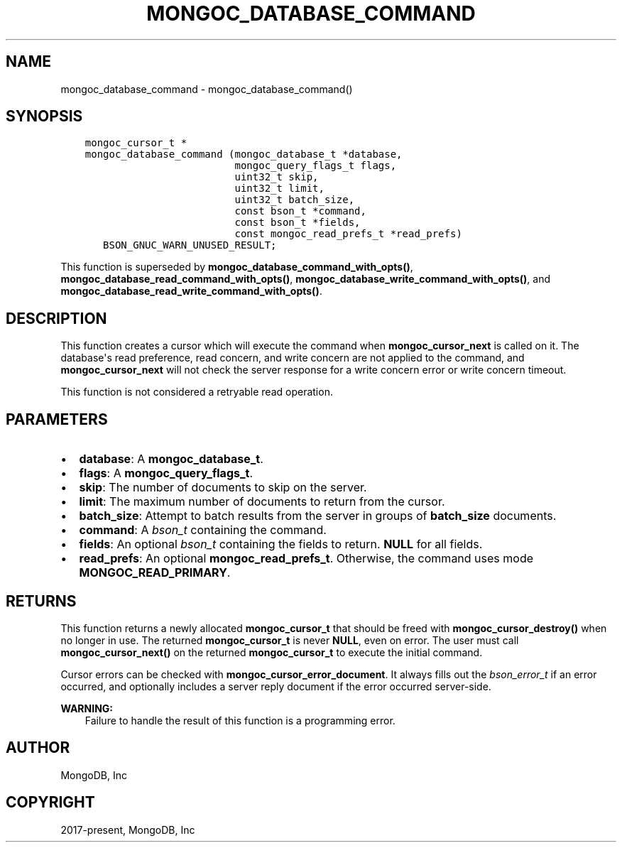 .\" Man page generated from reStructuredText.
.
.TH "MONGOC_DATABASE_COMMAND" "3" "Feb 01, 2022" "1.21.0" "libmongoc"
.SH NAME
mongoc_database_command \- mongoc_database_command()
.
.nr rst2man-indent-level 0
.
.de1 rstReportMargin
\\$1 \\n[an-margin]
level \\n[rst2man-indent-level]
level margin: \\n[rst2man-indent\\n[rst2man-indent-level]]
-
\\n[rst2man-indent0]
\\n[rst2man-indent1]
\\n[rst2man-indent2]
..
.de1 INDENT
.\" .rstReportMargin pre:
. RS \\$1
. nr rst2man-indent\\n[rst2man-indent-level] \\n[an-margin]
. nr rst2man-indent-level +1
.\" .rstReportMargin post:
..
.de UNINDENT
. RE
.\" indent \\n[an-margin]
.\" old: \\n[rst2man-indent\\n[rst2man-indent-level]]
.nr rst2man-indent-level -1
.\" new: \\n[rst2man-indent\\n[rst2man-indent-level]]
.in \\n[rst2man-indent\\n[rst2man-indent-level]]u
..
.SH SYNOPSIS
.INDENT 0.0
.INDENT 3.5
.sp
.nf
.ft C
mongoc_cursor_t *
mongoc_database_command (mongoc_database_t *database,
                         mongoc_query_flags_t flags,
                         uint32_t skip,
                         uint32_t limit,
                         uint32_t batch_size,
                         const bson_t *command,
                         const bson_t *fields,
                         const mongoc_read_prefs_t *read_prefs)
   BSON_GNUC_WARN_UNUSED_RESULT;
.ft P
.fi
.UNINDENT
.UNINDENT
.sp
This function is superseded by \fBmongoc_database_command_with_opts()\fP, \fBmongoc_database_read_command_with_opts()\fP, \fBmongoc_database_write_command_with_opts()\fP, and \fBmongoc_database_read_write_command_with_opts()\fP\&.
.SH DESCRIPTION
.sp
This function creates a cursor which will execute the command when \fBmongoc_cursor_next\fP is called on it. The database\(aqs read preference, read concern, and write concern are not applied to the command, and \fBmongoc_cursor_next\fP will not check the server response for a write concern error or write concern timeout.
.sp
This function is not considered a retryable read operation.
.SH PARAMETERS
.INDENT 0.0
.IP \(bu 2
\fBdatabase\fP: A \fBmongoc_database_t\fP\&.
.IP \(bu 2
\fBflags\fP: A \fBmongoc_query_flags_t\fP\&.
.IP \(bu 2
\fBskip\fP: The number of documents to skip on the server.
.IP \(bu 2
\fBlimit\fP: The maximum number of documents to return from the cursor.
.IP \(bu 2
\fBbatch_size\fP: Attempt to batch results from the server in groups of \fBbatch_size\fP documents.
.IP \(bu 2
\fBcommand\fP: A \fI\%bson_t\fP containing the command.
.IP \(bu 2
\fBfields\fP: An optional \fI\%bson_t\fP containing the fields to return. \fBNULL\fP for all fields.
.IP \(bu 2
\fBread_prefs\fP: An optional \fBmongoc_read_prefs_t\fP\&. Otherwise, the command uses mode \fBMONGOC_READ_PRIMARY\fP\&.
.UNINDENT
.SH RETURNS
.sp
This function returns a newly allocated \fBmongoc_cursor_t\fP that should be freed with \fBmongoc_cursor_destroy()\fP when no longer in use. The returned \fBmongoc_cursor_t\fP is never \fBNULL\fP, even on error. The user must call \fBmongoc_cursor_next()\fP on the returned \fBmongoc_cursor_t\fP to execute the initial command.
.sp
Cursor errors can be checked with \fBmongoc_cursor_error_document\fP\&. It always fills out the \fI\%bson_error_t\fP if an error occurred, and optionally includes a server reply document if the error occurred server\-side.
.sp
\fBWARNING:\fP
.INDENT 0.0
.INDENT 3.5
Failure to handle the result of this function is a programming error.
.UNINDENT
.UNINDENT
.SH AUTHOR
MongoDB, Inc
.SH COPYRIGHT
2017-present, MongoDB, Inc
.\" Generated by docutils manpage writer.
.
